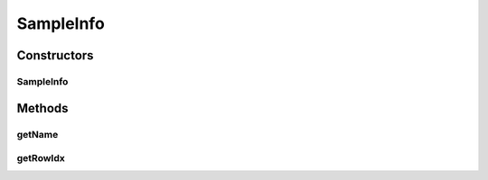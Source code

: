SampleInfo
==========

.. java:package:: org.genomicsdb.importer.model
   :noindex:

.. java:type:: public class SampleInfo

   Utility class that stores row index and globally unique name for a given sample

Constructors
------------
SampleInfo
^^^^^^^^^^

.. java:constructor:: public SampleInfo(String name, long rowIdx)
   :outertype: SampleInfo

Methods
-------
getName
^^^^^^^

.. java:method:: public String getName()
   :outertype: SampleInfo

getRowIdx
^^^^^^^^^

.. java:method:: public long getRowIdx()
   :outertype: SampleInfo

